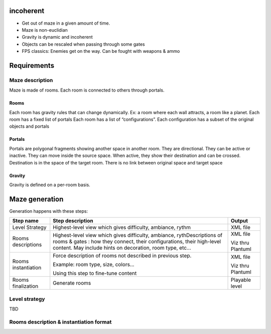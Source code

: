 incoherent
==========

- Get out of maze in a given amount of time.
- Maze is non-euclidian
- Gravity is dynamic and incoherent
- Objects can be rescaled when passing through some gates
- FPS classics: Enemies get on the way. Can be fought with weapons & ammo


Requirements
============

Maze description
----------------

Maze is made of rooms. Each room is connected to others through portals.

Rooms
.....

Each room has gravity rules that can change dynamically. Ex: a room where each wall attracts, a room like a planet.
Each room has a fixed list of portals
Each room has a list of “configurations”. Each configuration has a subset of the original objects and portals

Portals
.......

Portals are polygonal fragments showing another space in another room. They are directional.
They can be active or inactive. They can move inside the source space.
When active, they show their destination and can be crossed. Destination is in the space of the target room. There is no link between original space and target space

Gravity
.......

Gravity is defined on a per-room basis.

Maze generation
===============

Generation happens with these steps:

.. list-table::
   :header-rows: 1

   * - Step name 
     - Step description 
     - Output
   * - Level Strategy
     - Highest-level view which gives difficulty, ambiance, rythm
     - XML file
   * - Rooms descriptions
     - Highest-level view which gives difficulty, ambiance, rythDescriptions of rooms & gates : how they connect, their configurations, their high-level content. May include hints on decoration, room type, etc...
     - XML file

       Viz thru Plantuml
   * - Rooms instantiation
     - Force description of rooms not described in previous step.
      
       Example: room type, size, colors...
       
       Using this step to fine-tune content
     - XML file

       Viz thru Plantuml
   * - Rooms finalization
     - Generate rooms
     - Playable level

Level strategy
--------------

TBD

Rooms description & instantiation format
----------------------------------------




